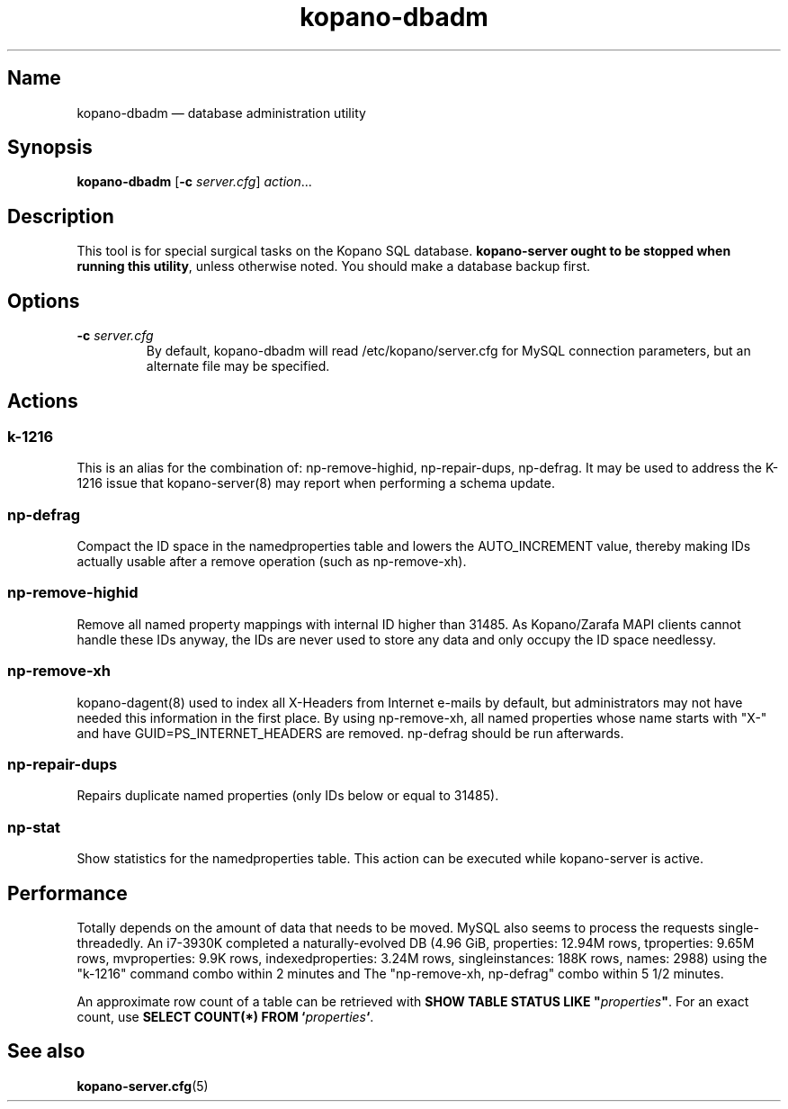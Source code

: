 .TH kopano\-dbadm 8 "2018-04-11" "Kopano 8" "Kopano Groupware Core reference"
.SH Name
kopano\-dbadm \(em database administration utility
.SH Synopsis
\fBkopano\-dbadm\fP [\fB\-c\fP \fIserver.cfg\fP] \fIaction\fP...
.SH Description
.PP
This tool is for special surgical tasks on the Kopano SQL database.
\fBkopano\-server ought to be stopped when running this utility\fP, unless
otherwise noted. You should make a database backup first.
.SH Options
.TP
\fB\-c\fP \fIserver.cfg\fP
By default, kopano\-dbadm will read /etc/kopano/server.cfg for MySQL
connection parameters, but an alternate file may be specified.
.SH Actions
.SS k\-1216
This is an alias for the combination of: np\-remove\-highid, np\-repair\-dups,
np\-defrag. It may be used to address the K-1216 issue that kopano\-server(8)
may report when performing a schema update.
.SS np\-defrag
Compact the ID space in the namedproperties table and lowers the
AUTO_INCREMENT value, thereby making IDs actually usable after a remove
operation (such as np\-remove\-xh).
.SS np\-remove\-highid
Remove all named property mappings with internal ID higher than 31485. As
Kopano/Zarafa MAPI clients cannot handle these IDs anyway, the IDs are never
used to store any data and only occupy the ID space needlessy.
.SS np\-remove\-xh
kopano\-dagent(8) used to index all X-Headers from Internet e-mails by default,
but administrators may not have needed this information in the first place. By
using np\-remove\-xh, all named properties whose name starts with "X\-" and
have GUID=PS_INTERNET_HEADERS are removed. np\-defrag should be run afterwards.
.SS np\-repair\-dups
Repairs duplicate named properties (only IDs below or equal to 31485).
.SS np\-stat
Show statistics for the namedproperties table. This action can be executed
while kopano\-server is active.
.SH Performance
.PP
Totally depends on the amount of data that needs to be moved. MySQL also seems
to process the requests single-threadedly. An i7-3930K completed a
naturally-evolved DB (4.96 GiB, properties: 12.94M rows, tproperties: 9.65M
rows, mvproperties: 9.9K rows, indexedproperties: 3.24M rows, singleinstances:
188K rows, names: 2988) using the "k\-1216" command combo within 2 minutes and
The "np\-remove\-xh, np\-defrag" combo within 5 1/2 minutes.
.PP
An approximate row count of a table can be retrieved with \fBSHOW TABLE STATUS
LIKE "\fP\fIproperties\fP\fB"\fP. For an exact count, use \fBSELECT COUNT(*)
FROM `\fP\fIproperties\fP\fB`\fP.
.SH See also
.PP
\fBkopano\-server.cfg\fP(5)
